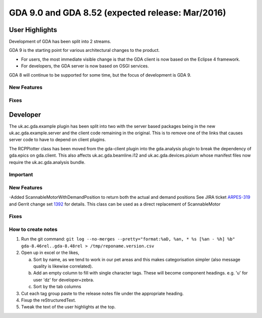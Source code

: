 GDA 9.0 and GDA 8.52  (expected release: Mar/2016)
==================================================

User Highlights
---------------

Development of GDA has been split into 2 streams.

GDA 9 is the starting point for various architectural changes to the product.

* For users, the most immediate visible change is that the GDA client is now based on the Eclipse 4 framework.
* For developers, the GDA server is now based on OSGI services. 

GDA 8 will continue to be supported for some time, but the focus of development is GDA 9.

New Features
~~~~~~~~~~~~

Fixes
~~~~~

Developer
---------
The uk.ac.gda.example plugin has been split into two with the server based packages being in the new uk.ac.gda.example.server and the client code remaining in the original.
This is to remove one of the links that causes server code to have to depend on client plugins. 

The RCPPlotter class has been moved from the gda-client plugin into the gda.analysis plugin to break the dependency of gda.epics on gda.client. 
This also affects uk.ac.gda.beamline.i12 and uk.ac.gda.devices.pixium whose manifest files now require the uk.ac.gda.analysis bundle.

Important
~~~~~~~~~

New Features
~~~~~~~~~~~~
-Added ScannableMotorWithDemandPosition to return both the actual and demand positions See JIRA ticket `ARPES-319 <http://jira.diamond.ac.uk/browse/ARPES-319>`_ and Gerrit change set `1392 <http://gerrit.diamond.ac.uk:8080/#/c/1392/>`_ for details. This class can be used as a direct replacement of ScannableMotor

Fixes
~~~~~

How to create notes
~~~~~~~~~~~~~~~~~~~

1. Run the git command: ``git log --no-merges --pretty="format:%aD, %an, * %s [%an - %h] %b" gda-8.46rel..gda-8.48rel > /tmp/reponame.version.csv``

2. Open up in excel or the likes,

   a. Sort by name, as we tend to work in our pet areas and this makes categorisation simpler (also message quality is likewise correlated).
   b. Add an empty column to fill with single character tags. These will become component headings. e.g.  'u' for user 'dz' for developer+zebra.
   c. Sort by the tab columns

3. Cut each tag group paste to the release notes file under the appropriate heading.

4. Fixup the reStructuredText.

5. Tweak the text of the user highlights at the top.

